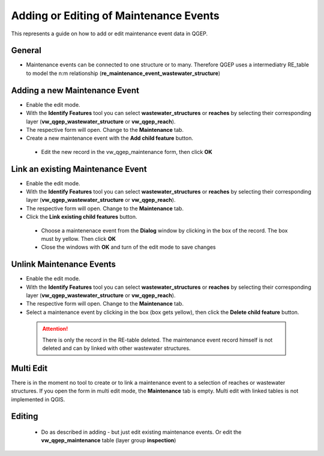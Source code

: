 .. _maintenance-events:

Adding or Editing of Maintenance Events
=========================================


This represents a guide on how to add or edit maintenance event data in QGEP.

General
-------

* Maintenance events can be connected to one structure or to many. 
  Therefore QGEP uses a intermediatry RE_table to model the n:m relationship (**re_maintenance_event_wastewater_structure**)


Adding a new Maintenance Event
-------------------------------------------------------------

* Enable the edit mode.
* With the **Identify Features** tool you can select **wastewater_structures** or **reaches** by selecting their corresponding layer (**vw_qgep_wastewater_structure** or **vw_qgep_reach**).
* The respective form will open. Change to the **Maintenance** tab.

* Create a new maintenance event with the **Add child feature** button.

 .. figure:: images/maintenance_add_child.jpg
 
 * Edit the new record in the vw_qgep_maintenance form, then click **OK**
 
 .. figure:: images/maintenance_new_record.jpg
 
 .. figure:: images/maintenance_new_record_saved.jpg

Link an existing Maintenance Event
-------------------------------------------------------------

* Enable the edit mode.
* With the **Identify Features** tool you can select **wastewater_structures** or **reaches** by selecting their corresponding layer (**vw_qgep_wastewater_structure** or **vw_qgep_reach**).
* The respective form will open. Change to the **Maintenance** tab.
 
* Click the **Link existing child features** button. 

 .. figure:: images/maintenance_link_child.jpg
 
 * Choose a maintenenace event from the **Dialog** window by clicking in the box of the record. The box must by yellow. Then click **OK**
 
 * Close the windows with **OK** and turn of the edit mode to save changes

Unlink Maintenance Events
-------------------------------------------------------------

* Enable the edit mode.
* With the **Identify Features** tool you can select **wastewater_structures** or **reaches** by selecting their corresponding layer (**vw_qgep_wastewater_structure** or **vw_qgep_reach**).
* The respective form will open. Change to the **Maintenance** tab.
 
* Select a maintenance event by clicking in the box (box gets yellow), then click the **Delete child feature** button. 

 .. figure:: images/maintenance_delete_link.jpg
 
 .. attention:: There is only the record in the RE-table deleted. The maintenance event record himself is not deleted and can by linked with other wastewater structures.

Multi Edit
-----------------------------------------------------------

There is in the moment no tool to create or to link a maintenance event to a selection of reaches or wastewater structures. If you open the form in multi edit mode, the **Maintenance** tab is empty. Multi edit with linked tables is not implemented in QGIS. 


Editing
--------

 * Do as described in adding - but just edit existing maintenance events. Or edit the **vw_qgep_maintenance** table (layer group **inspection**)
